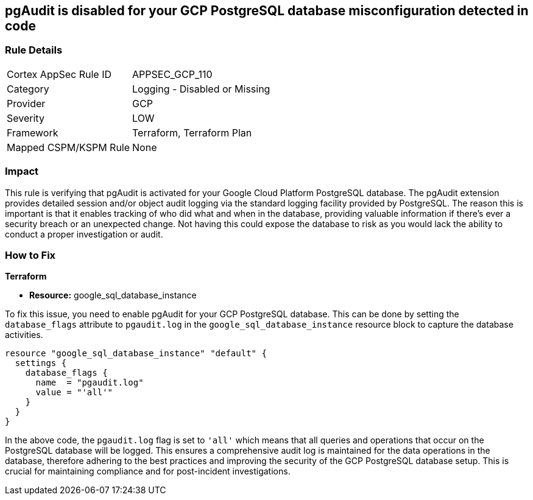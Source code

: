 
== pgAudit is disabled for your GCP PostgreSQL database misconfiguration detected in code

=== Rule Details

[cols="1,2"]
|===
|Cortex AppSec Rule ID |APPSEC_GCP_110
|Category |Logging - Disabled or Missing
|Provider |GCP
|Severity |LOW
|Framework |Terraform, Terraform Plan
|Mapped CSPM/KSPM Rule |None
|===


=== Impact
This rule is verifying that pgAudit is activated for your Google Cloud Platform PostgreSQL database. The pgAudit extension provides detailed session and/or object audit logging via the standard logging facility provided by PostgreSQL. The reason this is important is that it enables tracking of who did what and when in the database, providing valuable information if there's ever a security breach or an unexpected change. Not having this could expose the database to risk as you would lack the ability to conduct a proper investigation or audit.

=== How to Fix

*Terraform*

* *Resource:* google_sql_database_instance

To fix this issue, you need to enable pgAudit for your GCP PostgreSQL database. This can be done by setting the `database_flags` attribute to `pgaudit.log` in the `google_sql_database_instance` resource block to capture the database activities. 

[source,hcl]
----
resource "google_sql_database_instance" "default" {
  settings {
    database_flags {
      name  = "pgaudit.log"
      value = "'all'"
    }
  }
}
----

In the above code, the `pgaudit.log` flag is set to `'all'` which means that all queries and operations that occur on the PostgreSQL database will be logged. This ensures a comprehensive audit log is maintained for the data operations in the database, therefore adhering to the best practices and improving the security of the GCP PostgreSQL database setup. This is crucial for maintaining compliance and for post-incident investigations.

